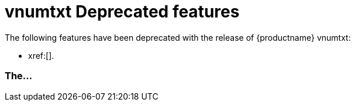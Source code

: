 ////
Replace vnumtxt with the version number such as: X.Y.Z
////

= vnumtxt Deprecated features

:navtitle: Deprecated features
:description: Features deprecated in TinyMCE vnumtxt
:keywords: releasenotes, deprecations, deprecated, deprecate, remove, removed

The following features have been deprecated with the release of {productname} vnumtxt:

* xref:[].

=== The...
